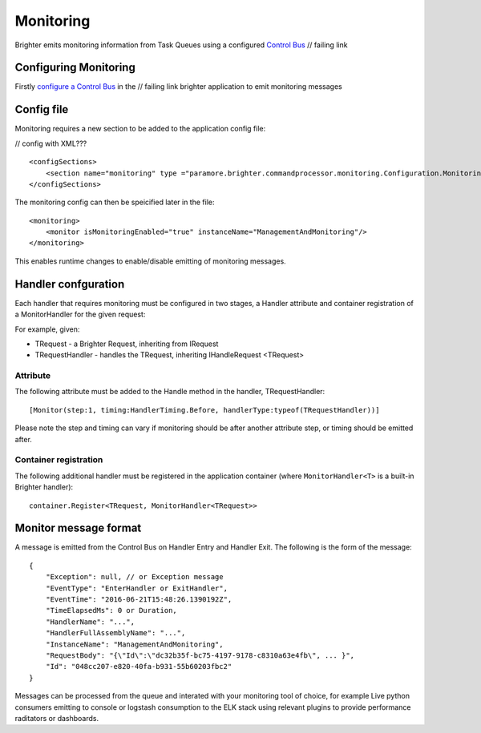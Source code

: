 Monitoring
----------

Brighter emits monitoring information from Task Queues using a
configured `Control Bus <https://brightercommand.github.io/Brighter/ControlBus.html>`__     // failing link

Configuring Monitoring
~~~~~~~~~~~~~~~~~~~~~~

Firstly `configure a Control Bus <https://brightercommand.github.io/Brighter/ControlBus.html#configure>`__ in the   // failing link
brighter application to emit monitoring messages

Config file
~~~~~~~~~~~

Monitoring requires a new section to be added to the application config
file:

// config with XML???

.. highlight:: xml

::

    <configSections>
        <section name="monitoring" type ="paramore.brighter.commandprocessor.monitoring.Configuration.MonitoringConfigurationSection, Brighter.commandprocessor" allowLocation ="true" allowDefinition="Everywhere"/>
    </configSections>

The monitoring config can then be speicified later in the file:

.. highlight:: xml

::

    <monitoring>
        <monitor isMonitoringEnabled="true" instanceName="ManagementAndMonitoring"/>
    </monitoring>

This enables runtime changes to enable/disable emitting of monitoring
messages.

Handler confguration
~~~~~~~~~~~~~~~~~~~~

Each handler that requires monitoring must be configured in two stages,
a Handler attribute and container registration of a MonitorHandler for
the given request:

For example, given:

-  TRequest - a Brighter Request, inheriting from IRequest
-  TRequestHandler - handles the TRequest, inheriting IHandleRequest
   <TRequest>

Attribute
^^^^^^^^^

The following attribute must be added to the Handle method in the
handler, TRequestHandler:

.. highlight:: csharp

::

    [Monitor(step:1, timing:HandlerTiming.Before, handlerType:typeof(TRequestHandler))]

Please note the step and timing can vary if monitoring should be after
another attribute step, or timing should be emitted after.

Container registration
^^^^^^^^^^^^^^^^^^^^^^

The following additional handler must be registered in the application
container (where ``MonitorHandler<T>`` is a built-in Brighter handler):

.. highlight:: csharp

::

    container.Register<TRequest, MonitorHandler<TRequest>>

Monitor message format
~~~~~~~~~~~~~~~~~~~~~~

A message is emitted from the Control Bus on Handler Entry and Handler
Exit. The following is the form of the message:

.. highlight:: javascript

::

    {
        "Exception": null, // or Exception message
        "EventType": "EnterHandler or ExitHandler",
        "EventTime": "2016-06-21T15:48:26.1390192Z",
        "TimeElapsedMs": 0 or Duration,
        "HandlerName": "...",
        "HandlerFullAssemblyName": "...",
        "InstanceName": "ManagementAndMonitoring",
        "RequestBody": "{\"Id\":\"dc32b35f-bc75-4197-9178-c8310a63e4fb\", ... }",
        "Id": "048cc207-e820-40fa-b931-55b60203fbc2"
    }

Messages can be processed from the queue and interated with your
monitoring tool of choice, for example Live python consumers emitting to
console or logstash consumption to the ELK stack using relevant plugins
to provide performance raditators or dashboards.
